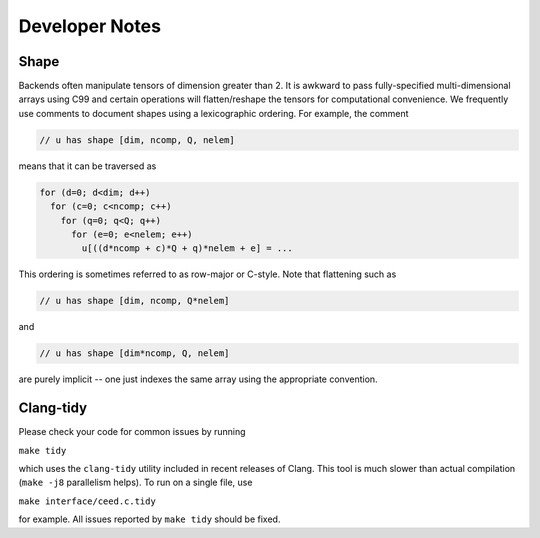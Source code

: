 Developer Notes
========================================


Shape
----------------------------------------

Backends often manipulate tensors of dimension greater than 2.  It is
awkward to pass fully-specified multi-dimensional arrays using C99 and
certain operations will flatten/reshape the tensors for computational
convenience.  We frequently use comments to document shapes using a
lexicographic ordering.  For example, the comment

.. code-block:: c

   // u has shape [dim, ncomp, Q, nelem]

means that it can be traversed as

.. code-block:: c

   for (d=0; d<dim; d++)
     for (c=0; c<ncomp; c++)
       for (q=0; q<Q; q++)
         for (e=0; e<nelem; e++)
           u[((d*ncomp + c)*Q + q)*nelem + e] = ...

This ordering is sometimes referred to as row-major or C-style.  Note
that flattening such as

.. code-block:: c

   // u has shape [dim, ncomp, Q*nelem]

and

.. code-block:: c

   // u has shape [dim*ncomp, Q, nelem]

are purely implicit -- one just indexes the same array using the
appropriate convention.


Clang-tidy
----------------------------------------

Please check your code for common issues by running

``make tidy``

which uses the ``clang-tidy`` utility included in recent releases of Clang.  This
tool is much slower than actual compilation (``make -j8`` parallelism helps).  To
run on a single file, use

``make interface/ceed.c.tidy``

for example.  All issues reported by ``make tidy`` should be fixed.

